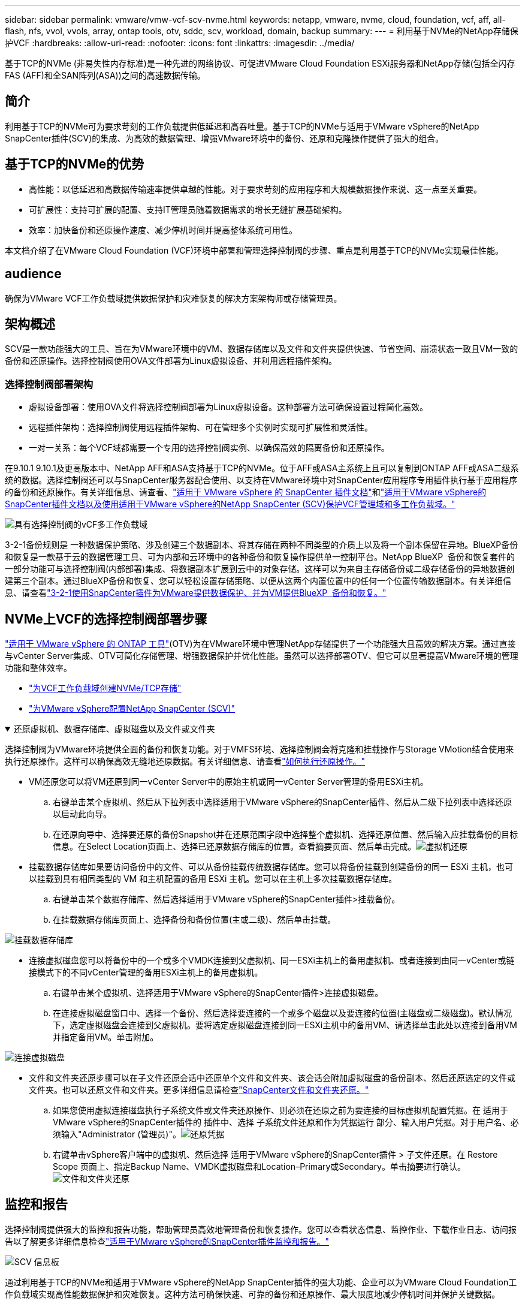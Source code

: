 ---
sidebar: sidebar 
permalink: vmware/vmw-vcf-scv-nvme.html 
keywords: netapp, vmware, nvme, cloud, foundation, vcf, aff, all-flash, nfs, vvol, vvols, array, ontap tools, otv, sddc, scv, workload, domain, backup 
summary:  
---
= 利用基于NVMe的NetApp存储保护VCF
:hardbreaks:
:allow-uri-read: 
:nofooter: 
:icons: font
:linkattrs: 
:imagesdir: ../media/


[role="lead"]
基于TCP的NVMe (非易失性内存标准)是一种先进的网络协议、可促进VMware Cloud Foundation ESXi服务器和NetApp存储(包括全闪存FAS (AFF)和全SAN阵列(ASA))之间的高速数据传输。



== 简介

利用基于TCP的NVMe可为要求苛刻的工作负载提供低延迟和高吞吐量。基于TCP的NVMe与适用于VMware vSphere的NetApp SnapCenter插件(SCV)的集成、为高效的数据管理、增强VMware环境中的备份、还原和克隆操作提供了强大的组合。



== 基于TCP的NVMe的优势

* 高性能：以低延迟和高数据传输速率提供卓越的性能。对于要求苛刻的应用程序和大规模数据操作来说、这一点至关重要。
* 可扩展性：支持可扩展的配置、支持IT管理员随着数据需求的增长无缝扩展基础架构。
* 效率：加快备份和还原操作速度、减少停机时间并提高整体系统可用性。


本文档介绍了在VMware Cloud Foundation (VCF)环境中部署和管理选择控制阀的步骤、重点是利用基于TCP的NVMe实现最佳性能。



== audience

确保为VMware VCF工作负载域提供数据保护和灾难恢复的解决方案架构师或存储管理员。



== 架构概述

SCV是一款功能强大的工具、旨在为VMware环境中的VM、数据存储库以及文件和文件夹提供快速、节省空间、崩溃状态一致且VM一致的备份和还原操作。选择控制阀使用OVA文件部署为Linux虚拟设备、并利用远程插件架构。



=== 选择控制阀部署架构

* 虚拟设备部署：使用OVA文件将选择控制阀部署为Linux虚拟设备。这种部署方法可确保设置过程简化高效。
* 远程插件架构：选择控制阀使用远程插件架构、可在管理多个实例时实现可扩展性和灵活性。
* 一对一关系：每个VCF域都需要一个专用的选择控制阀实例、以确保高效的隔离备份和还原操作。


在9.10.1 9.10.1及更高版本中、NetApp AFF和ASA支持基于TCP的NVMe。位于AFF或ASA主系统上且可以复制到ONTAP AFF或ASA二级系统的数据。选择控制阀还可以与SnapCenter服务器配合使用、以支持在VMware环境中对SnapCenter应用程序专用插件执行基于应用程序的备份和还原操作。有关详细信息、请查看、link:https://docs.netapp.com/us-en/sc-plugin-vmware-vsphere/index.html["适用于 VMware vSphere 的 SnapCenter 插件文档"]和link:https://docs.netapp.com/us-en/netapp-solutions/vmware/vmware_vcf_aff_multi_wkld_scv.html#audience["适用于VMware vSphere的SnapCenter插件文档以及使用适用于VMware vSphere的NetApp SnapCenter (SCV)保护VCF管理域和多工作负载域。"]

image:vmware-vcf-aff-image50.png["具有选择控制阀的vCF多工作负载域"]

3-2-1备份规则是 一种数据保护策略、涉及创建三个数据副本、将其存储在两种不同类型的介质上以及将一个副本保留在异地。BlueXP备份和恢复是一款基于云的数据管理工具、可为内部和云环境中的各种备份和恢复操作提供单一控制平台。NetApp BlueXP  备份和恢复套件的一部分功能可与选择控制阀(内部部署)集成、将数据副本扩展到云中的对象存储。这样可以为来自主存储备份或二级存储备份的异地数据创建第三个副本。通过BlueXP备份和恢复、您可以轻松设置存储策略、以便从这两个内置位置中的任何一个位置传输数据副本。有关详细信息、请查看link:https://docs.netapp.com/us-en/netapp-solutions/ehc/bxp-scv-hybrid-solution.html["3-2-1使用SnapCenter插件为VMware提供数据保护、并为VM提供BlueXP  备份和恢复。"]



== NVMe上VCF的选择控制阀部署步骤

link:https://docs.netapp.com/us-en/ontap-tools-vmware-vsphere/index.html["适用于 VMware vSphere 的 ONTAP 工具"](OTV)为在VMware环境中管理NetApp存储提供了一个功能强大且高效的解决方案。通过直接与vCenter Server集成、OTV可简化存储管理、增强数据保护并优化性能。虽然可以选择部署OTV、但它可以显著提高VMware环境的管理功能和整体效率。

* link:https://docs.netapp.com/us-en/netapp-solutions/vmware/vmware_vcf_asa_supp_wkld_nvme.html#scenario-overview["为VCF工作负载域创建NVMe/TCP存储"]
* link:https://docs.netapp.com/us-en/netapp-solutions/vmware/vmware_vcf_aff_multi_wkld_scv.html#architecture-overview["为VMware vSphere配置NetApp SnapCenter (SCV)"]


.还原虚拟机、数据存储库、虚拟磁盘以及文件或文件夹
[%collapsible%open]
====
选择控制阀为VMware环境提供全面的备份和恢复功能。对于VMFS环境、选择控制阀会将克隆和挂载操作与Storage VMotion结合使用来执行还原操作。这样可以确保高效无缝地还原数据。有关详细信息、请查看link:https://docs.netapp.com/us-en/sc-plugin-vmware-vsphere/scpivs44_how_restore_operations_are_performed.html["如何执行还原操作。"]

* VM还原您可以将VM还原到同一vCenter Server中的原始主机或同一vCenter Server管理的备用ESXi主机。
+
.. 右键单击某个虚拟机、然后从下拉列表中选择适用于VMware vSphere的SnapCenter插件、然后从二级下拉列表中选择还原以启动此向导。
.. 在还原向导中、选择要还原的备份Snapshot并在还原范围字段中选择整个虚拟机、选择还原位置、然后输入应挂载备份的目标信息。在Select Location页面上、选择已还原数据存储库的位置。查看摘要页面、然后单击完成。image:vmware-vcf-aff-image66.png["虚拟机还原"]


* 挂载数据存储库如果要访问备份中的文件、可以从备份挂载传统数据存储库。您可以将备份挂载到创建备份的同一 ESXi 主机，也可以挂载到具有相同类型的 VM 和主机配置的备用 ESXi 主机。您可以在主机上多次挂载数据存储库。
+
.. 右键单击某个数据存储库、然后选择适用于VMware vSphere的SnapCenter插件>挂载备份。
.. 在挂载数据存储库页面上、选择备份和备份位置(主或二级)、然后单击挂载。




image:vmware-vcf-aff-image67.png["挂载数据存储库"]

* 连接虚拟磁盘您可以将备份中的一个或多个VMDK连接到父虚拟机、同一ESXi主机上的备用虚拟机、或者连接到由同一vCenter或链接模式下的不同vCenter管理的备用ESXi主机上的备用虚拟机。
+
.. 右键单击某个虚拟机、选择适用于VMware vSphere的SnapCenter插件>连接虚拟磁盘。
.. 在连接虚拟磁盘窗口中、选择一个备份、然后选择要连接的一个或多个磁盘以及要连接的位置(主磁盘或二级磁盘)。默认情况下，选定虚拟磁盘会连接到父虚拟机。要将选定虚拟磁盘连接到同一ESXi主机中的备用VM、请选择单击此处以连接到备用VM并指定备用VM。单击附加。




image:vmware-vcf-aff-image68.png["连接虚拟磁盘"]

* 文件和文件夹还原步骤可以在子文件还原会话中还原单个文件和文件夹、该会话会附加虚拟磁盘的备份副本、然后还原选定的文件或文件夹。也可以还原文件和文件夹。更多详细信息请检查link:https://docs.netapp.com/us-en/sc-plugin-vmware-vsphere/scpivs44_restore_guest_files_and_folders_overview.html["SnapCenter文件和文件夹还原。"]
+
.. 如果您使用虚拟连接磁盘执行子系统文件或文件夹还原操作、则必须在还原之前为要连接的目标虚拟机配置凭据。在 适用于VMware vSphere的SnapCenter插件的 插件中、选择 子系统文件还原和作为凭据运行 部分、输入用户凭据。对于用户名、必须输入"Administrator (管理员)"。image:vmware-vcf-aff-image60.png["还原凭据"]
.. 右键单击vSphere客户端中的虚拟机、然后选择 适用于VMware vSphere的SnapCenter插件 > 子文件还原。在 Restore Scope 页面上、指定Backup Name、VMDK虚拟磁盘和Location–Primary或Secondary。单击摘要进行确认。image:vmware-vcf-aff-image69.png["文件和文件夹还原"]




====


== 监控和报告

选择控制阀提供强大的监控和报告功能，帮助管理员高效地管理备份和恢复操作。您可以查看状态信息、监控作业、下载作业日志、访问报告以了解更多详细信息检查link:https://docs.netapp.com/us-en/sc-plugin-vmware-vsphere/scpivs44_view_status_information.html["适用于VMware vSphere的SnapCenter插件监控和报告。"]

image:vmware-vcf-aff-image65.png["SCV 信息板"]

通过利用基于TCP的NVMe和适用于VMware vSphere的NetApp SnapCenter插件的强大功能、企业可以为VMware Cloud Foundation工作负载域实现高性能数据保护和灾难恢复。这种方法可确保快速、可靠的备份和还原操作、最大限度地减少停机时间并保护关键数据。
